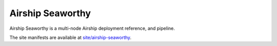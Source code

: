 Airship Seaworthy
=================

Airship Seaworthy is a multi-node Airship deployment reference, and pipeline.

The site manifests are available at
`site/airship-seaworthy <https://github.com/openstack/airship-treasuremap/tree/master/site/airship-seaworthy>`__.

